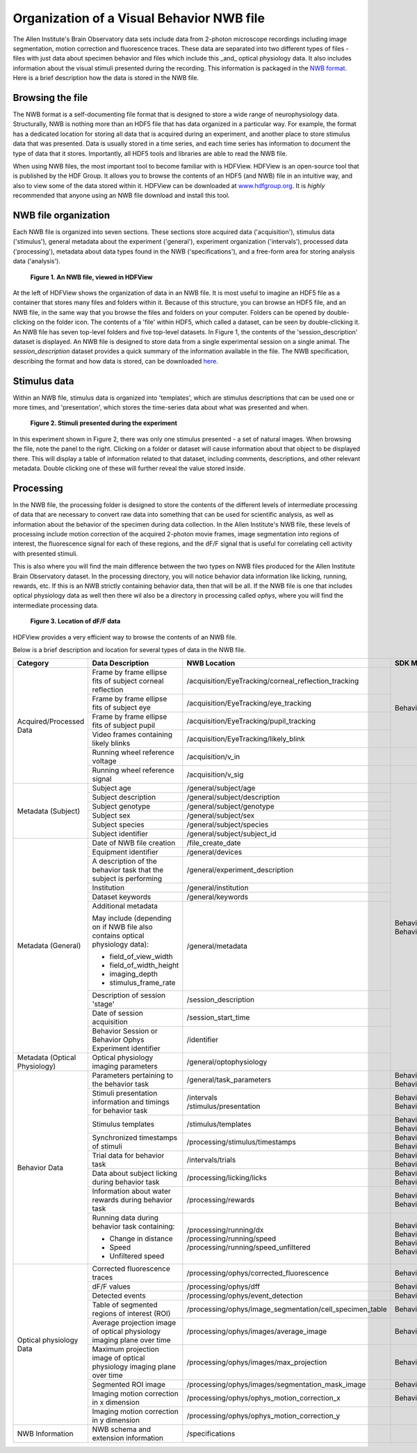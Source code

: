 Organization of a Visual Behavior NWB file
==========================================

The Allen Institute's Brain Observatory data sets include data from 2-photon microscope recordings including image segmentation, motion correction and fluorescence traces. 
These data are separated into two different types of files - files with just data about specimen behavior and files which include this _and_ optical physiology data.
It also includes information about the visual stimuli presented during the recording. This information is packaged in the `NWB format <http://www.nwb.org>`_. 
Here is a brief description how the data is stored in the NWB file.

Browsing the file
-----------------

The NWB format is a self-documenting file format that is designed to store a wide range of neurophysiology data. 
Structurally, NWB is nothing more than an HDF5 file that has data organized in a particular way.
For example, the format has a dedicated location for storing all data that is acquired during an experiment, and another place to store stimulus data that was presented. 
Data is usually stored in a time series, and each time series has information to document the type of data that it stores.
Importantly, all HDF5 tools and libraries are able to read the NWB file.

When using NWB files, the most important tool to become familiar with is HDFView. 
HDFView is an open-source tool that is published by the HDF Group. 
It allows you to browse the contents of an HDF5 (and NWB) file in an intuitive way, and also to view some of the data stored within it. 
HDFView can be downloaded at `www.hdfgroup.org <http://www.hdfgroup.org/products/java/hdfview/>`_.
It is *highly* recommended that anyone using an NWB file download and install this tool. 


NWB file organization
---------------------

Each NWB file is organized into seven sections. These sections store acquired data ('acquisition'), stimulus data ('stimulus'), general metadata about the experiment ('general'), experiment organization ('intervals'), processed data ('processing'), metadata about data types found in the NWB ('specifications'), and a free-form area for storing analysis data ('analysis'). 

.. figure:: /_static/behavior_ophys_nwb_fig-1.png

   **Figure 1. An NWB file, viewed in HDFView**

At the left of HDFView shows the organization of data in an NWB file.
It is most useful to imagine an HDF5 file as a container that stores many files and folders within it. 
Because of this structure, you can browse an HDF5 file, and an NWB file, in the same way that you browse the files and folders on your computer.
Folders can be opened by double-clicking on the folder icon.
The contents of a 'file' within HDF5, which called a dataset, can be seen by double-clicking it. 
An NWB file has seven top-level folders and five top-level datasets. 
In Figure 1, the contents of the 'session_description' dataset is displayed.
An NWB file is designed to store data from a single experimental session on a single animal. 
The `session_description` dataset provides a quick summary of the information available in the file.
The NWB specification, describing the format and how data is stored, can be downloaded `here <http://github.com/NeurodataWithoutBorders/specification/blob/master/version_1.0.3/nwb_file_format_specification_v1.0.3.pdf>`_.


Stimulus data
-------------

Within an NWB file, stimulus data is organized into 'templates', which are stimulus descriptions that can be used one or more times, and 'presentation', which stores the time-series data about what was presented and when. 

.. figure:: /_static/behavior_ophys_nwb_fig-2.png

   **Figure 2. Stimuli presented during the experiment**

In this experiment shown in Figure 2, there was only one stimulus presented - a set of natural images. 
When browsing the file, note the panel to the right. 
Clicking on a folder or dataset will cause information about that object to be displayed there. 
This will display a table of information related to that dataset, including comments, descriptions, and other relevant metadata. 
Double clicking one of these will further reveal the value stored inside.

Processing
----------

In the NWB file, the processing folder is designed to store the contents of the different levels of intermediate processing of data that are necessary to convert raw data into something that can be used for scientific analysis, as well as information about the behavior of the specimen during data collection. 
In the Allen Institute's NWB file, these levels of processing include motion correction of the acquired 2-photon movie frames, image segmentation into regions of interest, the fluorescence signal for each of these regions, and the dF/F signal that is useful for correlating cell activity with presented stimuli. 

This is also where you will find the main difference between the two types on NWB files produced for the Allen Institute Brain Observatory dataset. 
In the processing directory, you will notice behavior data information like licking, running, rewards, etc. 
If this is an NWB strictly containing behavior data, then that will be all. If the NWB file is one that includes optical physiology data as well then there wil also be a directory in processing called `ophys`, where you will find the intermediate processing data. 

.. figure:: /_static/behavior_ophys_nwb_fig-3.png

   **Figure 3. Location of dF/F data**


HDFView provides a very efficient way to browse the contents of an NWB file.

Below is a brief description and location for several types of data in the NWB file.

+--------------------------+----------------------------------------------------------------------------+--------------------------------------------------------------------+--------------------------------------------------------------+
| Category                 | Data Description                                                           | NWB Location                                                       | SDK Method(s), Property, or Properties                       |
+==========================+============================================================================+====================================================================+==============================================================+
| Acquired/Processed Data  | Frame by frame ellipse fits of subject corneal reflection                  | /acquisition/EyeTracking/corneal_reflection_tracking               | BehaviorOphysExperiment().eye_tracking                       |
|                          +----------------------------------------------------------------------------+--------------------------------------------------------------------+                                                              |
|                          | Frame by frame ellipse fits of subject eye                                 | /acquisition/EyeTracking/eye_tracking                              |                                                              |
|                          +----------------------------------------------------------------------------+--------------------------------------------------------------------+                                                              |
|                          | Frame by frame ellipse fits of subject pupil                               | /acquisition/EyeTracking/pupil_tracking                            |                                                              |
|                          +----------------------------------------------------------------------------+--------------------------------------------------------------------+                                                              |
|                          | Video frames containing likely blinks                                      | /acquisition/EyeTracking/likely_blink                              |                                                              |   
|                          +----------------------------------------------------------------------------+--------------------------------------------------------------------+--------------------------------------------------------------+
|                          | Running wheel reference voltage                                            | /acquisition/v_in                                                  |                                                              |
|                          +----------------------------------------------------------------------------+--------------------------------------------------------------------+--------------------------------------------------------------+
|                          | Running wheel reference signal                                             | /acquisition/v_sig                                                 |                                                              |
+--------------------------+----------------------------------------------------------------------------+--------------------------------------------------------------------+--------------------------------------------------------------+
| Metadata (Subject)       | Subject age                                                                | /general/subject/age                                               | | BehaviorOphysExperiment().metadata                         |
|                          +----------------------------------------------------------------------------+--------------------------------------------------------------------+ | BehaviorSession().metadata                                 |
|                          | Subject description                                                        | /general/subject/description                                       |                                                              |
|                          +----------------------------------------------------------------------------+--------------------------------------------------------------------+                                                              |
|                          | Subject genotype                                                           | /general/subject/genotype                                          |                                                              |
|                          +----------------------------------------------------------------------------+--------------------------------------------------------------------+                                                              |
|                          | Subject sex                                                                | /general/subject/sex                                               |                                                              |
|                          +----------------------------------------------------------------------------+--------------------------------------------------------------------+                                                              |
|                          | Subject species                                                            | /general/subject/species                                           |                                                              |
|                          +----------------------------------------------------------------------------+--------------------------------------------------------------------+                                                              |
|                          | Subject identifier                                                         | /general/subject/subject_id                                        |                                                              |
+--------------------------+----------------------------------------------------------------------------+--------------------------------------------------------------------+                                                              |
| Metadata (General)       | Date of NWB file creation                                                  | /file_create_date                                                  |                                                              |
|                          +----------------------------------------------------------------------------+--------------------------------------------------------------------+                                                              |
|                          | Equipment identifier                                                       | /general/devices                                                   |                                                              |
|                          +----------------------------------------------------------------------------+--------------------------------------------------------------------+                                                              |
|                          | A description of the behavior task that the subject is performing          | /general/experiment_description                                    |                                                              |
|                          +----------------------------------------------------------------------------+--------------------------------------------------------------------+                                                              |
|                          | Institution                                                                | /general/institution                                               |                                                              |
|                          +----------------------------------------------------------------------------+--------------------------------------------------------------------+                                                              |
|                          | Dataset keywords                                                           | /general/keywords                                                  |                                                              |
|                          +----------------------------------------------------------------------------+--------------------------------------------------------------------+                                                              |
|                          | Additional metadata                                                        | /general/metadata                                                  |                                                              |
|                          |                                                                            |                                                                    |                                                              |
|                          | May include (depending on if NWB file                                      |                                                                    |                                                              |
|                          | also contains optical physiology data):                                    |                                                                    |                                                              |
|                          |                                                                            |                                                                    |                                                              |
|                          | - field_of_view_width                                                      |                                                                    |                                                              |
|                          | - field_of_width_height                                                    |                                                                    |                                                              |
|                          | - imaging_depth                                                            |                                                                    |                                                              |
|                          | - stimulus_frame_rate                                                      |                                                                    |                                                              |
|                          +----------------------------------------------------------------------------+--------------------------------------------------------------------+                                                              |
|                          | Description of session 'stage'                                             | /session_description                                               |                                                              |
|                          +----------------------------------------------------------------------------+--------------------------------------------------------------------+                                                              |
|                          | Date of session acquisition                                                | /session_start_time                                                |                                                              |
|                          +----------------------------------------------------------------------------+--------------------------------------------------------------------+                                                              |
|                          | Behavior Session or Behavior Ophys Experiment identifier                   | /identifier                                                        |                                                              |
+--------------------------+----------------------------------------------------------------------------+--------------------------------------------------------------------+                                                              |
| Metadata                 | Optical physiology imaging parameters                                      | /general/optophysiology                                            |                                                              |
| (Optical Physiology)     |                                                                            |                                                                    |                                                              |
+--------------------------+----------------------------------------------------------------------------+--------------------------------------------------------------------+--------------------------------------------------------------+
| Behavior Data            | Parameters pertaining to the behavior task                                 | /general/task_parameters                                           | | BehaviorOphysExperiment().task_parameters                  |
|                          |                                                                            |                                                                    | | BehaviorSession().task_parameters                          |
|                          +----------------------------------------------------------------------------+--------------------------------------------------------------------+--------------------------------------------------------------+
|                          | Stimuli presentation information and timings for behavior task             | | /intervals                                                       | | BehaviorOphysExperiment().stimulus_presentations           |
|                          |                                                                            | | /stimulus/presentation                                           | | BehaviorSession().stimulus_presentations                   |
|                          +----------------------------------------------------------------------------+--------------------------------------------------------------------+--------------------------------------------------------------+
|                          | Stimulus templates                                                         | /stimulus/templates                                                | | BehaviorOphysExperiment().stimulus_templates               |
|                          |                                                                            |                                                                    | | BehaviorSession().stimulus_templates                       |
|                          +----------------------------------------------------------------------------+--------------------------------------------------------------------+--------------------------------------------------------------+
|                          | Synchronized timestamps of stimuli                                         | /processing/stimulus/timestamps                                    | | BehaviorOphysExperiment().stimulus_timestamps              |
|                          |                                                                            |                                                                    | | BehaviorSession().stimulus_timestamps                      |
|                          +----------------------------------------------------------------------------+--------------------------------------------------------------------+--------------------------------------------------------------+
|                          | Trial data for behavior task                                               | /intervals/trials                                                  | | BehaviorOphysExperiment().trials                           |
|                          |                                                                            |                                                                    | | BehaviorSession().trials                                   |
|                          +----------------------------------------------------------------------------+--------------------------------------------------------------------+--------------------------------------------------------------+
|                          | Data about subject licking during behavior task                            | /processing/licking/licks                                          | | BehaviorOphysExperiment().licks                            |
|                          |                                                                            |                                                                    | | BehaviorSession().licks                                    |
|                          +----------------------------------------------------------------------------+--------------------------------------------------------------------+--------------------------------------------------------------+
|                          | Information about water rewards during behavior task                       | /processing/rewards                                                | | BehaviorOphysExperiment().rewards                          |
|                          |                                                                            |                                                                    | | BehaviorSession().rewards                                  |
|                          +----------------------------------------------------------------------------+--------------------------------------------------------------------+--------------------------------------------------------------+
|                          | Running data during behavior task containing:                              |                                                                    | | BehaviorOphysExperiment().running_speed                    |
|                          |                                                                            |                                                                    | | BehaviorSession().running_speed                            |
|                          | - Change in distance                                                       | | /processing/running/dx                                           |                                                              |
|                          | - Speed                                                                    | | /processing/running/speed                                        |                                                              |
|                          | - Unfiltered speed                                                         | | /processing/running/speed_unfiltered                             | | BehaviorOphysExperiment().raw_running_speed                |
|                          |                                                                            |                                                                    | | BehaviorSession().raw_running_speed                        |
+--------------------------+----------------------------------------------------------------------------+--------------------------------------------------------------------+--------------------------------------------------------------+
| Optical physiology Data  | Corrected fluorescence traces                                              | /processing/ophys/corrected_fluorescence                           | BehaviorOphysExperiment().corrected_fluorescence_traces      |
|                          +----------------------------------------------------------------------------+--------------------------------------------------------------------+--------------------------------------------------------------+
|                          | dF/F values                                                                | /processing/ophys/dff                                              | BehaviorOphysExperiment().dff_traces                         |
|                          +----------------------------------------------------------------------------+--------------------------------------------------------------------+--------------------------------------------------------------+
|                          | Detected events                                                            | /processing/ophys/event_detection                                  | BehaviorOphysExperiment().events                             |
|                          +----------------------------------------------------------------------------+--------------------------------------------------------------------+--------------------------------------------------------------+
|                          | Table of segmented regions of interest (ROI)                               | /processing/ophys/image_segmentation/cell_specimen_table           | BehaviorOphysExperiment().cell_specimen_table                |
|                          +----------------------------------------------------------------------------+--------------------------------------------------------------------+--------------------------------------------------------------+
|                          | Average projection image of optical physiology imaging plane over time     | /processing/ophys/images/average_image                             | BehaviorOphysExperiment().average_projection                 |
|                          +----------------------------------------------------------------------------+--------------------------------------------------------------------+--------------------------------------------------------------+
|                          | Maximum projection image of optical physiology imaging plane over time     | /processing/ophys/images/max_projection                            | BehaviorOphysExperiment().max_projection                     |
|                          +----------------------------------------------------------------------------+--------------------------------------------------------------------+--------------------------------------------------------------+
|                          | Segmented ROI image                                                        | /processing/ophys/images/segmentation_mask_image                   | BehaviorOphysExperiment().segmentation_mask_image            |
|                          +----------------------------------------------------------------------------+--------------------------------------------------------------------+--------------------------------------------------------------+
|                          | Imaging motion correction in x dimension                                   | /processing/ophys/ophys_motion_correction_x                        | BehaviorOphysExperiment().motion_correction                  |
|                          +----------------------------------------------------------------------------+--------------------------------------------------------------------+--------------------------------------------------------------+
|                          | Imaging motion correction in y dimension                                   | /processing/ophys/ophys_motion_correction_y                        |                                                              |
+--------------------------+----------------------------------------------------------------------------+--------------------------------------------------------------------+--------------------------------------------------------------+
| NWB Information          | NWB schema and extension information                                       | /specifications                                                    |                                                              |
+--------------------------+----------------------------------------------------------------------------+--------------------------------------------------------------------+--------------------------------------------------------------+









